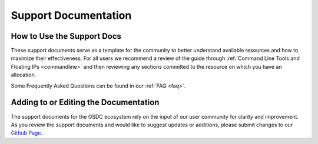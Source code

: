 Support Documentation
===========================================

How to Use the Support Docs
--------------------------------

These support documents serve as a template for the community to better understand available resources and how to maximize their effectiveness.   For all users we recommend a review of the guide through :ref:`Command Line Tools and Floating IPs <commandline>` and then reviewing any sections committed to the resource on which you have an allocation.   

Some Frequently Asked Questions can be found in our :ref:`FAQ <faq>`.       

Adding to or Editing the Documentation
--------------------------------------

The support documents for the OSDC ecosystem rely on the input of our user community for clarity and improvement.  As you review the support documents and would like to suggest updates or additions, please submit changes to our `Github Page <https://github.com/LabAdvComp/osdc_support>`_.   
